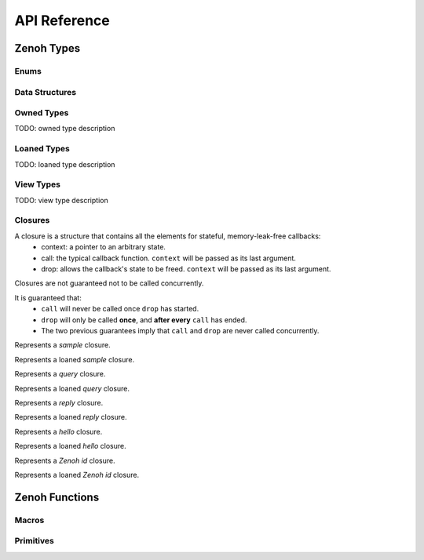 ..
.. Copyright (c) 2022 ZettaScale Technology
..
.. This program and the accompanying materials are made available under the
.. terms of the Eclipse Public License 2.0 which is available at
.. http://www.eclipse.org/legal/epl-2.0, or the Apache License, Version 2.0
.. which is available at https://www.apache.org/licenses/LICENSE-2.0.
..
.. SPDX-License-Identifier: EPL-2.0 OR Apache-2.0
..
.. Contributors:
..   ZettaScale Zenoh Team, <zenoh@zettascale.tech>
..

*************
API Reference
*************

Zenoh Types
-----------

Enums
~~~~~

.. autocenum:: constants.h::z_whatami_t
.. autocenum:: constants.h::zp_keyexpr_canon_status_t
.. autocenum:: constants.h::z_sample_kind_t
.. autocenum:: constants.h::z_consolidation_mode_t
.. autocenum:: constants.h::z_reliability_t
.. autocenum:: constants.h::z_congestion_control_t
.. autocenum:: constants.h::z_priority_t
.. autocenum:: constants.h::z_query_target_t

Data Structures
~~~~~~~~~~~~~~~

.. autoctype:: types.h::z_zint_t
.. autoctype:: types.h::z_id_t
.. autoctype:: types.h::z_timestamp_t
.. autoctype:: types.h::z_subscriber_options_t
.. autoctype:: types.h::z_query_consolidation_t
.. autoctype:: types.h::z_publisher_options_t
.. autoctype:: types.h::z_queryable_options_t
.. autoctype:: types.h::z_query_reply_options_t
.. autoctype:: types.h::z_put_options_t
.. autoctype:: types.h::z_delete_options_t
.. autoctype:: types.h::z_publisher_put_options_t
.. autoctype:: types.h::z_publisher_delete_options_t
.. autoctype:: types.h::z_get_options_t
.. autoctype:: types.h::zp_task_read_options_t
.. autoctype:: types.h::zp_task_lease_options_t
.. autoctype:: types.h::zp_read_options_t
.. autoctype:: types.h::zp_send_keep_alive_options_t
.. autoctype:: types.h::zp_send_join_options_t
.. autoctype:: types.h::z_qos_t
.. autoctype:: types.h::z_bytes_reader_t
.. autoctype:: types.h::z_bytes_iterator_t
  

Owned Types
~~~~~~~~~~~

TODO: owned type description

.. c:type:: z_owned_slice_t
  
  Represents an array of bytes.

.. c:type:: z_owned_bytes_t
  
  Represents an array of bytes container.

.. c:type:: z_owned_string_t

  Represents a string without null-terminator.

.. c:type:: z_owned_keyexpr_t

  Represents a key expression in Zenoh.

.. c:type:: z_owned_config_t

  Represents a Zenoh configuration, used to configure Zenoh sessions upon opening.

.. c:type:: z_owned_session_t

  Represents a Zenoh Session.

.. c:type:: z_owned_subscriber_t

  Represents a Zenoh Subscriber entity.

.. c:type:: z_owned_publisher_t

  Represents a Zenoh Publisher entity.

.. c:type:: z_owned_queryable_t

  Represents a Zenoh Queryable entity.

.. c:type:: z_owned_query_t

  Represents a Zenoh Query entity, received by Zenoh queryable entities.

.. c:type:: z_owned_encoding_t

  Represents the encoding of a payload, in a MIME-like format.

.. c:type:: z_owned_reply_err_t

  Represents a Zenoh reply error value.

.. c:type:: z_owned_sample_t

  Represents a data sample.

.. c:type:: z_owned_hello_t

  Represents the content of a `hello` message returned by a zenoh entity as a reply to a `scout` message.

.. c:type:: z_owned_reply_t

  Represents the reply to a query.

.. c:type:: z_owned_string_array_t

  Represents an array of non null-terminated string.

.. c:type:: z_owned_bytes_writer_t

  Represents a writer for serialized data.

Loaned Types
~~~~~~~~~~~

TODO: loaned type description

.. c:type:: z_loaned_slice_t

  Represents an array of bytes.

.. c:type:: z_loaned_bytes_t

  Represents an array of bytes container.

.. c:type:: z_loaned_string_t

  Represents a string without null-terminator.

.. c:type:: z_loaned_keyexpr_t

  Represents a key expression in Zenoh.

.. c:type:: z_loaned_config_t

  Represents a Zenoh configuration, used to configure Zenoh sessions upon opening.

.. c:type:: z_loaned_session_t

  Represents a Zenoh Session.

.. c:type:: z_loaned_subscriber_t

  Represents a Zenoh Subscriber entity.

.. c:type:: z_loaned_publisher_t

  Represents a Zenoh Publisher entity.

.. c:type:: z_loaned_queryable_t

  Represents a Zenoh Queryable entity.
  
.. c:type:: z_loaned_query_t

  Represents a Zenoh Query entity, received by Zenoh queryable entities.

.. c:type:: z_loaned_encoding_t

  Represents the encoding of a payload, in a MIME-like format.

.. c:type:: z_loaned_reply_err_t

  Represents a Zenoh reply error.

.. c:type:: z_loaned_sample_t

  Represents a data sample.

.. c:type:: z_loaned_hello_t

  Represents the content of a `hello` message returned by a zenoh entity as a reply to a `scout` message.

.. c:type:: z_loaned_reply_t

  Represents the reply to a query.

.. c:type:: z_loaned_string_array_t

  Represents an array of non null-terminated string.

.. c:type:: z_loaned_bytes_writer_t

  Represents a writer for serialized data.

View Types
~~~~~~~~~~~

TODO: view type description

.. c:type:: z_view_string_t

  Represents a string without null-terminator.

.. c:type:: z_view_keyexpr_t

  Represents a key expression in Zenoh.

.. c:type:: z_view_string_array_t

  Represents an array of non null-terminated string.

Closures
~~~~~~~~

A closure is a structure that contains all the elements for stateful, memory-leak-free callbacks:
  - context: a pointer to an arbitrary state.
  - call: the typical callback function. ``context`` will be passed as its last argument.
  - drop: allows the callback's state to be freed. ``context`` will be passed as its last argument.

Closures are not guaranteed not to be called concurrently.

It is guaranteed that:
  - ``call`` will never be called once ``drop`` has started.
  - ``drop`` will only be called **once**, and **after every** ``call`` has ended.
  - The two previous guarantees imply that ``call`` and ``drop`` are never called concurrently.

Represents a `sample` closure.

.. c:type:: types.h::z_owned_closure_sample_t

Represents a loaned `sample` closure.

.. c:type:: types.h::z_loaned_closure_sample_t

Represents a `query` closure.

.. c:type:: types.h::z_owned_closure_query_t

Represents a loaned `query` closure.

.. c:type:: types.h::z_loaned_closure_query_t

Represents a `reply` closure.

.. c:type:: types.h::z_owned_closure_reply_t

Represents a loaned `reply` closure.

.. c:type:: types.h::z_loaned_closure_reply_t

Represents a `hello` closure.

.. c:type:: types.h::z_owned_closure_hello_t

Represents a loaned `hello` closure.

.. c:type:: types.h::z_loaned_closure_hello_t

Represents a `Zenoh id` closure.

.. c:type:: types.h::z_owned_closure_zid_t

Represents a loaned `Zenoh id` closure.

.. c:type:: types.h::z_loaned_closure_zid_t


Zenoh Functions
---------------

Macros
~~~~~~
.. autocmacro:: macros.h::z_loan
.. autocmacro:: macros.h::z_move
.. autocmacro:: macros.h::z_check
.. autocmacro:: macros.h::z_clone
.. autocmacro:: macros.h::z_drop
.. autocmacro:: macros.h::z_closure
.. autocmacro:: macros.h::z_null

Primitives
~~~~~~~~~~

.. autocfunction:: primitives.h::z_view_string_empty
.. autocfunction:: primitives.h::z_view_string_from_str
.. autocfunction:: primitives.h::z_view_keyexpr_from_str
.. autocfunction:: primitives.h::z_view_keyexpr_from_str_unchecked
.. autocfunction:: primitives.h::z_view_keyexpr_from_str_autocanonize
.. autocfunction:: primitives.h::z_keyexpr_as_view_string
.. autocfunction:: primitives.h::z_keyexpr_is_canon
.. autocfunction:: primitives.h::zp_keyexpr_is_canon_null_terminated
.. autocfunction:: primitives.h::z_keyexpr_canonize
.. autocfunction:: primitives.h::zp_keyexpr_canonize_null_terminated
.. autocfunction:: primitives.h::z_keyexpr_includes
.. autocfunction:: primitives.h::zp_keyexpr_includes_null_terminated
.. autocfunction:: primitives.h::z_keyexpr_intersects
.. autocfunction:: primitives.h::zp_keyexpr_intersect_null_terminated
.. autocfunction:: primitives.h::z_keyexpr_equals
.. autocfunction:: primitives.h::zp_keyexpr_equals_null_terminated
.. autocfunction:: primitives.h::z_keyexpr_relation_to
.. autocfunction:: primitives.h::z_keyexpr_concat
.. autocfunction:: primitives.h::z_keyexpr_join
.. autocfunction:: primitives.h::z_config_new
.. autocfunction:: primitives.h::z_config_default
.. autocfunction:: primitives.h::z_config_client
.. autocfunction:: primitives.h::z_config_peer
.. autocfunction:: primitives.h::zp_config_get
.. autocfunction:: primitives.h::zp_config_insert
.. autocfunction:: primitives.h::z_encoding_from_str
.. autocfunction:: primitives.h::z_encoding_from_substr
.. autocfunction:: primitives.h::z_encoding_set_schema_from_str
.. autocfunction:: primitives.h::z_encoding_set_schema_from_substr
.. autocfunction:: primitives.h::z_encoding_to_string
.. autocfunction:: primitives.h::z_reply_err_payload
.. autocfunction:: primitives.h::z_reply_err_encoding
.. autocfunction:: primitives.h::z_slice_from_buf
.. autocfunction:: primitives.h::z_slice_copy_from_buf
.. autocfunction:: primitives.h::z_slice_data
.. autocfunction:: primitives.h::z_slice_len
.. autocfunction:: primitives.h::z_bytes_deserialize_into_int8
.. autocfunction:: primitives.h::z_bytes_deserialize_into_int16
.. autocfunction:: primitives.h::z_bytes_deserialize_into_int32
.. autocfunction:: primitives.h::z_bytes_deserialize_into_int64
.. autocfunction:: primitives.h::z_bytes_deserialize_into_uint8
.. autocfunction:: primitives.h::z_bytes_deserialize_into_uint16
.. autocfunction:: primitives.h::z_bytes_deserialize_into_uint32
.. autocfunction:: primitives.h::z_bytes_deserialize_into_uint64
.. autocfunction:: primitives.h::z_bytes_deserialize_into_float
.. autocfunction:: primitives.h::z_bytes_deserialize_into_double
.. autocfunction:: primitives.h::z_bytes_deserialize_into_slice
.. autocfunction:: primitives.h::z_bytes_deserialize_into_string
.. autocfunction:: primitives.h::z_bytes_serialize_from_int8
.. autocfunction:: primitives.h::z_bytes_serialize_from_int16
.. autocfunction:: primitives.h::z_bytes_serialize_from_int32
.. autocfunction:: primitives.h::z_bytes_serialize_from_int64
.. autocfunction:: primitives.h::z_bytes_serialize_from_uint8
.. autocfunction:: primitives.h::z_bytes_serialize_from_uint16
.. autocfunction:: primitives.h::z_bytes_serialize_from_uint32
.. autocfunction:: primitives.h::z_bytes_serialize_from_uint64
.. autocfunction:: primitives.h::z_bytes_serialize_from_float
.. autocfunction:: primitives.h::z_bytes_serialize_from_double
.. autocfunction:: primitives.h::z_bytes_from_slice
.. autocfunction:: primitives.h::z_bytes_serialize_from_slice
.. autocfunction:: primitives.h::z_bytes_from_buf
.. autocfunction:: primitives.h::z_bytes_serialize_from_buf
.. autocfunction:: primitives.h::z_bytes_from_static_buf
.. autocfunction:: primitives.h::z_bytes_from_string
.. autocfunction:: primitives.h::z_bytes_serialize_from_string
.. autocfunction:: primitives.h::z_bytes_from_str
.. autocfunction:: primitives.h::z_bytes_serialize_from_str
.. autocfunction:: primitives.h::z_bytes_from_static_str
.. autocfunction:: primitives.h::z_bytes_empty
.. autocfunction:: primitives.h::z_bytes_len
.. autocfunction:: primitives.h::z_bytes_is_empty
.. autocfunction:: primitives.h::z_bytes_get_iterator
.. autocfunction:: primitives.h::z_bytes_iterator_next
.. autocfunction:: primitives.h::z_bytes_get_reader
.. autocfunction:: primitives.h::z_bytes_reader_read
.. autocfunction:: primitives.h::z_bytes_reader_seek
.. autocfunction:: primitives.h::z_bytes_reader_tell
.. autocfunction:: primitives.h::z_bytes_get_writer
.. autocfunction:: primitives.h::z_bytes_writer_write_all
.. autocfunction:: primitives.h::z_timestamp_check
.. autocfunction:: primitives.h::z_query_target_default
.. autocfunction:: primitives.h::z_query_consolidation_auto
.. autocfunction:: primitives.h::z_query_consolidation_default
.. autocfunction:: primitives.h::z_query_consolidation_latest
.. autocfunction:: primitives.h::z_query_consolidation_monotonic
.. autocfunction:: primitives.h::z_query_consolidation_none
.. autocfunction:: primitives.h::z_query_parameters
.. autocfunction:: primitives.h::z_query_payload
.. autocfunction:: primitives.h::z_query_encoding
.. autocfunction:: primitives.h::z_query_attachment
.. autocfunction:: primitives.h::z_query_keyexpr
.. autocfunction:: primitives.h::z_closure_sample
.. autocfunction:: primitives.h::z_closure_query
.. autocfunction:: primitives.h::z_closure_reply
.. autocfunction:: primitives.h::z_closure_hello
.. autocfunction:: primitives.h::z_closure_zid
.. autocfunction:: primitives.h::z_sample_loan
.. autocfunction:: primitives.h::z_string_data
.. autocfunction:: primitives.h::z_string_len
.. autocfunction:: primitives.h::z_string_from_str
.. autocfunction:: primitives.h::z_string_copy_from_str
.. autocfunction:: primitives.h::z_string_copy_from_substr
.. autocfunction:: primitives.h::z_string_empty
.. autocfunction:: primitives.h::z_string_is_empty
.. autocfunction:: primitives.h::z_hello_zid
.. autocfunction:: primitives.h::z_hello_whatami
.. autocfunction:: primitives.h::z_hello_locators
.. autocfunction:: primitives.h::z_whatami_to_view_string
.. autocfunction:: primitives.h::z_scout
.. autocfunction:: primitives.h::z_open
.. autocfunction:: primitives.h::z_close
.. autocfunction:: primitives.h::z_info_peers_zid
.. autocfunction:: primitives.h::z_info_routers_zid
.. autocfunction:: primitives.h::z_info_zid
.. autocfunction:: primitives.h::z_sample_keyexpr
.. autocfunction:: primitives.h::z_sample_payload
.. autocfunction:: primitives.h::z_sample_timestamp
.. autocfunction:: primitives.h::z_sample_encoding
.. autocfunction:: primitives.h::z_sample_kind
.. autocfunction:: primitives.h::z_sample_qos
.. autocfunction:: primitives.h::z_sample_attachment
.. autocfunction:: primitives.h::z_put_options_default
.. autocfunction:: primitives.h::z_delete_options_default
.. autocfunction:: primitives.h::z_put
.. autocfunction:: primitives.h::z_delete
.. autocfunction:: primitives.h::z_publisher_options_default
.. autocfunction:: primitives.h::z_declare_publisher
.. autocfunction:: primitives.h::z_undeclare_publisher
.. autocfunction:: primitives.h::z_publisher_put_options_default
.. autocfunction:: primitives.h::z_publisher_delete_options_default
.. autocfunction:: primitives.h::z_publisher_put
.. autocfunction:: primitives.h::z_publisher_delete
.. autocfunction:: primitives.h::z_get_options_default
.. autocfunction:: primitives.h::z_get
.. autocfunction:: primitives.h::z_reply_is_ok
.. autocfunction:: primitives.h::z_reply_ok
.. autocfunction:: primitives.h::z_reply_err
.. autocfunction:: primitives.h::z_queryable_options_default
.. autocfunction:: primitives.h::z_declare_queryable
.. autocfunction:: primitives.h::z_undeclare_queryable
.. autocfunction:: primitives.h::z_query_reply_options_default
.. autocfunction:: primitives.h::z_query_reply
.. autocfunction:: primitives.h::z_query_reply_del_options_default
.. autocfunction:: primitives.h::z_query_reply_del
.. autocfunction:: primitives.h::z_query_reply_err_options_default
.. autocfunction:: primitives.h::z_query_reply_err
.. autocfunction:: primitives.h::z_keyexpr_from_str
.. autocfunction:: primitives.h::z_keyexpr_from_substr
.. autocfunction:: primitives.h::z_keyexpr_from_str_autocanonize
.. autocfunction:: primitives.h::z_keyexpr_from_substr_autocanonize
.. autocfunction:: primitives.h::z_declare_keyexpr
.. autocfunction:: primitives.h::z_undeclare_keyexpr
.. autocfunction:: primitives.h::z_subscriber_options_default
.. autocfunction:: primitives.h::z_declare_subscriber
.. autocfunction:: primitives.h::z_undeclare_subscriber
.. autocfunction:: primitives.h::z_subscriber_keyexpr
.. autocfunction:: primitives.h::zp_task_read_options_default
.. autocfunction:: primitives.h::zp_start_read_task
.. autocfunction:: primitives.h::zp_stop_read_task
.. autocfunction:: primitives.h::zp_task_lease_options_default
.. autocfunction:: primitives.h::zp_start_lease_task
.. autocfunction:: primitives.h::zp_stop_lease_task
.. autocfunction:: primitives.h::zp_read_options_default
.. autocfunction:: primitives.h::zp_read
.. autocfunction:: primitives.h::zp_send_keep_alive_options_default
.. autocfunction:: primitives.h::zp_send_keep_alive
.. autocfunction:: primitives.h::zp_send_join_options_default
.. autocfunction:: primitives.h::zp_send_join
